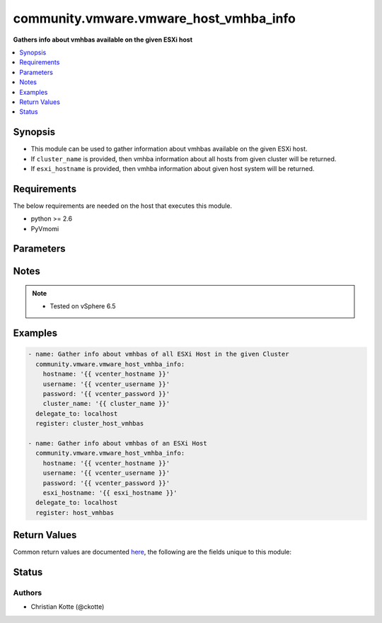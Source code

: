 .. _community.vmware.vmware_host_vmhba_info_module:


***************************************
community.vmware.vmware_host_vmhba_info
***************************************

**Gathers info about vmhbas available on the given ESXi host**



.. contents::
   :local:
   :depth: 1


Synopsis
--------
- This module can be used to gather information about vmhbas available on the given ESXi host.
- If ``cluster_name`` is provided, then vmhba information about all hosts from given cluster will be returned.
- If ``esxi_hostname`` is provided, then vmhba information about given host system will be returned.



Requirements
------------
The below requirements are needed on the host that executes this module.

- python >= 2.6
- PyVmomi


Parameters
----------

.. raw:: html

    <table  border=0 cellpadding=0 class="documentation-table">
        <tr>
            <th colspan="1">Parameter</th>
            <th>Choices/<font color="blue">Defaults</font></th>
            <th width="100%">Comments</th>
        </tr>
            <tr>
                <td colspan="1">
                    <div class="ansibleOptionAnchor" id="parameter-"></div>
                    <b>cluster_name</b>
                    <a class="ansibleOptionLink" href="#parameter-" title="Permalink to this option"></a>
                    <div style="font-size: small">
                        <span style="color: purple">string</span>
                    </div>
                </td>
                <td>
                </td>
                <td>
                        <div>Name of the cluster from which all host systems will be used.</div>
                        <div>Vmhba information about each ESXi server will be returned for the given cluster.</div>
                        <div>This parameter is required if <code>esxi_hostname</code> is not specified.</div>
                </td>
            </tr>
            <tr>
                <td colspan="1">
                    <div class="ansibleOptionAnchor" id="parameter-"></div>
                    <b>esxi_hostname</b>
                    <a class="ansibleOptionLink" href="#parameter-" title="Permalink to this option"></a>
                    <div style="font-size: small">
                        <span style="color: purple">string</span>
                    </div>
                </td>
                <td>
                </td>
                <td>
                        <div>Name of the host system to work with.</div>
                        <div>Vmhba information about this ESXi server will be returned.</div>
                        <div>This parameter is required if <code>cluster_name</code> is not specified.</div>
                </td>
            </tr>
            <tr>
                <td colspan="1">
                    <div class="ansibleOptionAnchor" id="parameter-"></div>
                    <b>hostname</b>
                    <a class="ansibleOptionLink" href="#parameter-" title="Permalink to this option"></a>
                    <div style="font-size: small">
                        <span style="color: purple">string</span>
                    </div>
                </td>
                <td>
                </td>
                <td>
                        <div>The hostname or IP address of the vSphere vCenter or ESXi server.</div>
                        <div>If the value is not specified in the task, the value of environment variable <code>VMWARE_HOST</code> will be used instead.</div>
                        <div>Environment variable support added in Ansible 2.6.</div>
                </td>
            </tr>
            <tr>
                <td colspan="1">
                    <div class="ansibleOptionAnchor" id="parameter-"></div>
                    <b>password</b>
                    <a class="ansibleOptionLink" href="#parameter-" title="Permalink to this option"></a>
                    <div style="font-size: small">
                        <span style="color: purple">string</span>
                    </div>
                </td>
                <td>
                </td>
                <td>
                        <div>The password of the vSphere vCenter or ESXi server.</div>
                        <div>If the value is not specified in the task, the value of environment variable <code>VMWARE_PASSWORD</code> will be used instead.</div>
                        <div>Environment variable support added in Ansible 2.6.</div>
                        <div style="font-size: small; color: darkgreen"><br/>aliases: pass, pwd</div>
                </td>
            </tr>
            <tr>
                <td colspan="1">
                    <div class="ansibleOptionAnchor" id="parameter-"></div>
                    <b>port</b>
                    <a class="ansibleOptionLink" href="#parameter-" title="Permalink to this option"></a>
                    <div style="font-size: small">
                        <span style="color: purple">integer</span>
                    </div>
                </td>
                <td>
                        <b>Default:</b><br/><div style="color: blue">443</div>
                </td>
                <td>
                        <div>The port number of the vSphere vCenter or ESXi server.</div>
                        <div>If the value is not specified in the task, the value of environment variable <code>VMWARE_PORT</code> will be used instead.</div>
                        <div>Environment variable support added in Ansible 2.6.</div>
                </td>
            </tr>
            <tr>
                <td colspan="1">
                    <div class="ansibleOptionAnchor" id="parameter-"></div>
                    <b>proxy_host</b>
                    <a class="ansibleOptionLink" href="#parameter-" title="Permalink to this option"></a>
                    <div style="font-size: small">
                        <span style="color: purple">string</span>
                    </div>
                </td>
                <td>
                </td>
                <td>
                        <div>Address of a proxy that will receive all HTTPS requests and relay them.</div>
                        <div>The format is a hostname or a IP.</div>
                        <div>If the value is not specified in the task, the value of environment variable <code>VMWARE_PROXY_HOST</code> will be used instead.</div>
                        <div>This feature depends on a version of pyvmomi greater than v6.7.1.2018.12</div>
                </td>
            </tr>
            <tr>
                <td colspan="1">
                    <div class="ansibleOptionAnchor" id="parameter-"></div>
                    <b>proxy_port</b>
                    <a class="ansibleOptionLink" href="#parameter-" title="Permalink to this option"></a>
                    <div style="font-size: small">
                        <span style="color: purple">integer</span>
                    </div>
                </td>
                <td>
                </td>
                <td>
                        <div>Port of the HTTP proxy that will receive all HTTPS requests and relay them.</div>
                        <div>If the value is not specified in the task, the value of environment variable <code>VMWARE_PROXY_PORT</code> will be used instead.</div>
                </td>
            </tr>
            <tr>
                <td colspan="1">
                    <div class="ansibleOptionAnchor" id="parameter-"></div>
                    <b>username</b>
                    <a class="ansibleOptionLink" href="#parameter-" title="Permalink to this option"></a>
                    <div style="font-size: small">
                        <span style="color: purple">string</span>
                    </div>
                </td>
                <td>
                </td>
                <td>
                        <div>The username of the vSphere vCenter or ESXi server.</div>
                        <div>If the value is not specified in the task, the value of environment variable <code>VMWARE_USER</code> will be used instead.</div>
                        <div>Environment variable support added in Ansible 2.6.</div>
                        <div style="font-size: small; color: darkgreen"><br/>aliases: admin, user</div>
                </td>
            </tr>
            <tr>
                <td colspan="1">
                    <div class="ansibleOptionAnchor" id="parameter-"></div>
                    <b>validate_certs</b>
                    <a class="ansibleOptionLink" href="#parameter-" title="Permalink to this option"></a>
                    <div style="font-size: small">
                        <span style="color: purple">boolean</span>
                    </div>
                </td>
                <td>
                        <ul style="margin: 0; padding: 0"><b>Choices:</b>
                                    <li>no</li>
                                    <li><div style="color: blue"><b>yes</b>&nbsp;&larr;</div></li>
                        </ul>
                </td>
                <td>
                        <div>Allows connection when SSL certificates are not valid. Set to <code>false</code> when certificates are not trusted.</div>
                        <div>If the value is not specified in the task, the value of environment variable <code>VMWARE_VALIDATE_CERTS</code> will be used instead.</div>
                        <div>Environment variable support added in Ansible 2.6.</div>
                        <div>If set to <code>true</code>, please make sure Python &gt;= 2.7.9 is installed on the given machine.</div>
                </td>
            </tr>
    </table>
    <br/>


Notes
-----

.. note::
   - Tested on vSphere 6.5



Examples
--------

.. code-block:: yaml+jinja

    - name: Gather info about vmhbas of all ESXi Host in the given Cluster
      community.vmware.vmware_host_vmhba_info:
        hostname: '{{ vcenter_hostname }}'
        username: '{{ vcenter_username }}'
        password: '{{ vcenter_password }}'
        cluster_name: '{{ cluster_name }}'
      delegate_to: localhost
      register: cluster_host_vmhbas

    - name: Gather info about vmhbas of an ESXi Host
      community.vmware.vmware_host_vmhba_info:
        hostname: '{{ vcenter_hostname }}'
        username: '{{ vcenter_username }}'
        password: '{{ vcenter_password }}'
        esxi_hostname: '{{ esxi_hostname }}'
      delegate_to: localhost
      register: host_vmhbas



Return Values
-------------
Common return values are documented `here <https://docs.ansible.com/ansible/latest/reference_appendices/common_return_values.html#common-return-values>`_, the following are the fields unique to this module:

.. raw:: html

    <table border=0 cellpadding=0 class="documentation-table">
        <tr>
            <th colspan="1">Key</th>
            <th>Returned</th>
            <th width="100%">Description</th>
        </tr>
            <tr>
                <td colspan="1">
                    <div class="ansibleOptionAnchor" id="return-"></div>
                    <b>hosts_vmhbas_info</b>
                    <a class="ansibleOptionLink" href="#return-" title="Permalink to this return value"></a>
                    <div style="font-size: small">
                      <span style="color: purple">dictionary</span>
                    </div>
                </td>
                <td>hosts_vmhbas_info</td>
                <td>
                            <div>dict with hostname as key and dict with vmhbas information as value.</div>
                    <br/>
                        <div style="font-size: smaller"><b>Sample:</b></div>
                        <div style="font-size: smaller; color: blue; word-wrap: break-word; word-break: break-all;">{&#x27;10.76.33.204&#x27;: {&#x27;vmhba_details&#x27;: [{&#x27;adapter&#x27;: &#x27;HPE Smart Array P440ar&#x27;, &#x27;bus&#x27;: 3, &#x27;device&#x27;: &#x27;vmhba0&#x27;, &#x27;driver&#x27;: &#x27;nhpsa&#x27;, &#x27;location&#x27;: &#x27;0000:03:00.0&#x27;, &#x27;model&#x27;: &#x27;Smart Array P440ar&#x27;, &#x27;node_wwn&#x27;: &#x27;50:01:43:80:37:18:9e:a0&#x27;, &#x27;status&#x27;: &#x27;unknown&#x27;, &#x27;type&#x27;: &#x27;SAS&#x27;}, {&#x27;adapter&#x27;: &#x27;QLogic Corp ISP2532-based 8Gb Fibre Channel to PCI Express HBA&#x27;, &#x27;bus&#x27;: 5, &#x27;device&#x27;: &#x27;vmhba1&#x27;, &#x27;driver&#x27;: &#x27;qlnativefc&#x27;, &#x27;location&#x27;: &#x27;0000:05:00.0&#x27;, &#x27;model&#x27;: &#x27;ISP2532-based 8Gb Fibre Channel to PCI Express HBA&#x27;, &#x27;node_wwn&#x27;: &#x27;57:64:96:32:15:90:23:95:82&#x27;, &#x27;port_type&#x27;: &#x27;unknown&#x27;, &#x27;port_wwn&#x27;: &#x27;57:64:96:32:15:90:23:95:82&#x27;, &#x27;speed&#x27;: 8, &#x27;status&#x27;: &#x27;online&#x27;, &#x27;type&#x27;: &#x27;Fibre Channel&#x27;}, {&#x27;adapter&#x27;: &#x27;QLogic Corp ISP2532-based 8Gb Fibre Channel to PCI Express HBA&#x27;, &#x27;bus&#x27;: 8, &#x27;device&#x27;: &#x27;vmhba2&#x27;, &#x27;driver&#x27;: &#x27;qlnativefc&#x27;, &#x27;location&#x27;: &#x27;0000:08:00.0&#x27;, &#x27;model&#x27;: &#x27;ISP2532-based 8Gb Fibre Channel to PCI Express HBA&#x27;, &#x27;node_wwn&#x27;: &#x27;57:64:96:32:15:90:23:95:21&#x27;, &#x27;port_type&#x27;: &#x27;unknown&#x27;, &#x27;port_wwn&#x27;: &#x27;57:64:96:32:15:90:23:95:21&#x27;, &#x27;speed&#x27;: 8, &#x27;status&#x27;: &#x27;online&#x27;, &#x27;type&#x27;: &#x27;Fibre Channel&#x27;}]}}</div>
                </td>
            </tr>
    </table>
    <br/><br/>


Status
------


Authors
~~~~~~~

- Christian Kotte (@ckotte)

